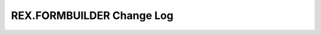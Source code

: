 **************************
REX.FORMBUILDER Change Log
**************************

.. contents:: Table of Contents

